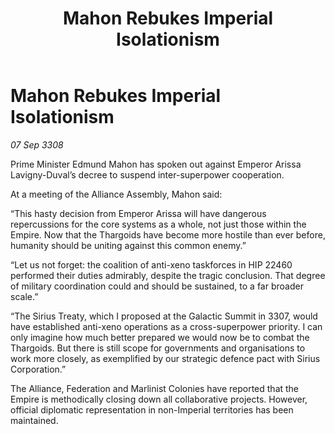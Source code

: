 :PROPERTIES:
:ID:       4820d346-a3ac-4129-8ecb-e1845b42c319
:END:
#+title: Mahon Rebukes Imperial Isolationism
#+filetags: :galnet:

* Mahon Rebukes Imperial Isolationism

/07 Sep 3308/

Prime Minister Edmund Mahon has spoken out against Emperor Arissa Lavigny-Duval’s decree to suspend inter-superpower cooperation. 

At a meeting of the Alliance Assembly, Mahon said: 

“This hasty decision from Emperor Arissa will have dangerous repercussions for the core systems as a whole, not just those within the Empire. Now that the Thargoids have become more hostile than ever before, humanity should be uniting against this common enemy.” 

“Let us not forget: the coalition of anti-xeno taskforces in HIP 22460 performed their duties admirably, despite the tragic conclusion. That degree of military coordination could and should be sustained, to a far broader scale.” 

“The Sirius Treaty, which I proposed at the Galactic Summit in 3307, would have established anti-xeno operations as a cross-superpower priority. I can only imagine how much better prepared we would now be to combat the Thargoids. But there is still scope for governments and organisations to work more closely, as exemplified by our strategic defence pact with Sirius Corporation.” 

The Alliance, Federation and Marlinist Colonies have reported that the Empire is methodically closing down all collaborative projects. However, official diplomatic representation in non-Imperial territories has been maintained.
